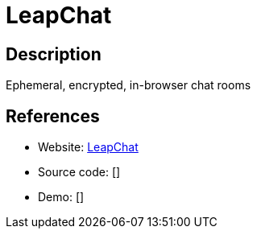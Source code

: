 = LeapChat

:Name:          LeapChat
:Language:      LeapChat
:License:       AGPL-3.0
:Topic:         Communication systems
:Category:      Custom communication systems
:Subcategory:   

// END-OF-HEADER. DO NOT MODIFY OR DELETE THIS LINE

== Description

Ephemeral, encrypted, in-browser chat rooms

== References

* Website: https://github.com/cryptag/leapchat[LeapChat]
* Source code: []
* Demo: []
